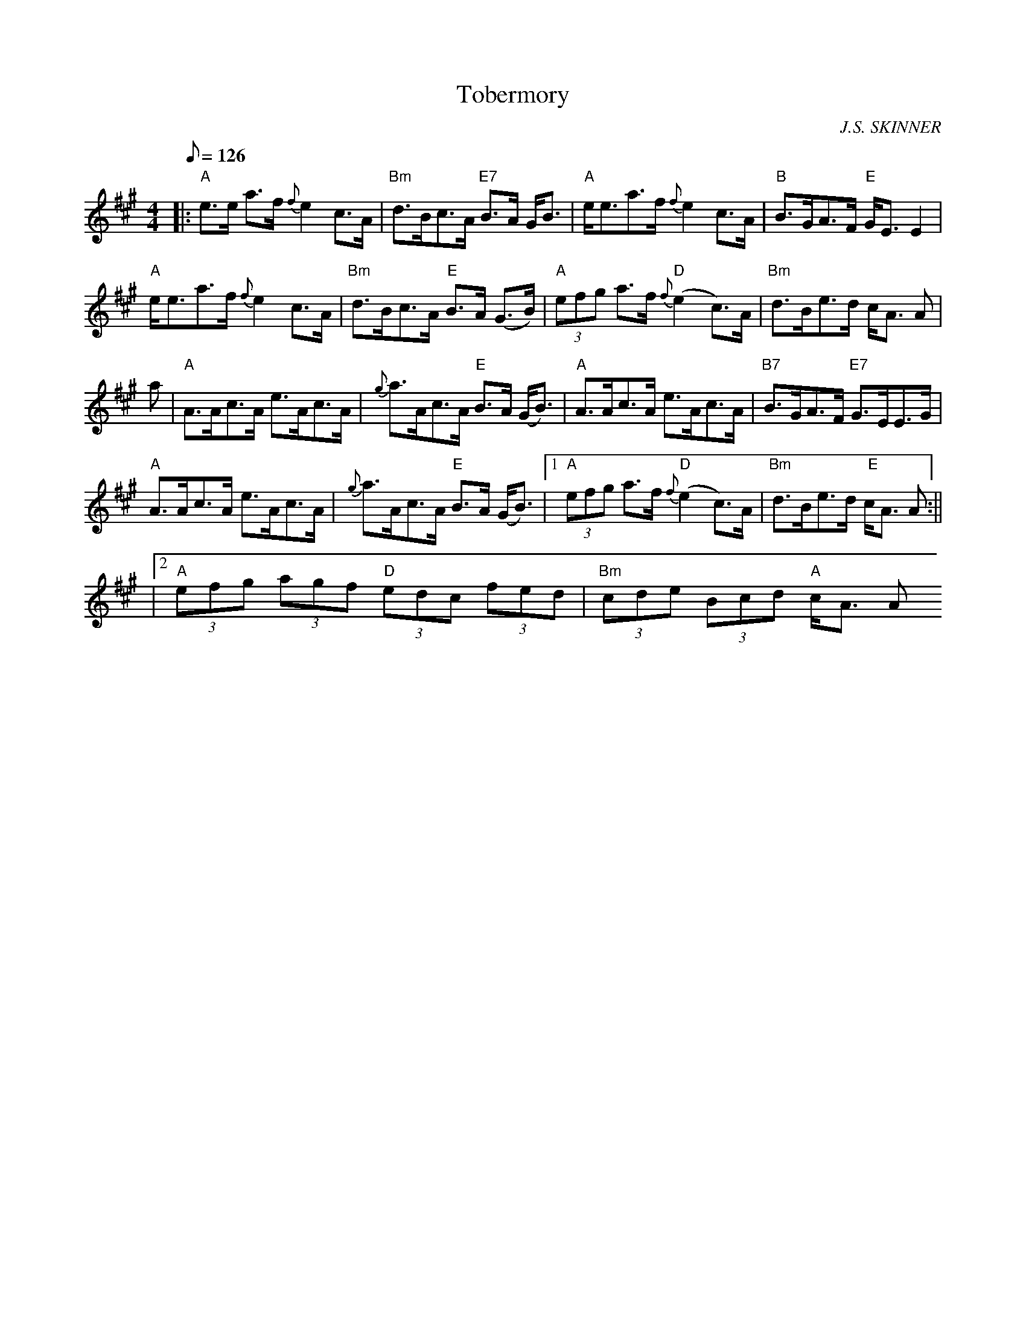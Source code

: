X:358
T:Tobermory
R:STRATHSPEY
C:J.S. SKINNER
M:4/4
L:1/8
Q:126
K:A
|:"A" e>e a>f {f} e2 c>A | "Bm" d>Bc>A "E7" B>A G<B | "A" e<ea>f {f}e2 c>A| "B" B>GA>F "E" G<E E2|!
"A"  e<ea>f {f} e2 c>A| "Bm" d>Bc>A "E" B>A (G>B)|  "A" (3efg a>f "D" {f} (e2 c)>A | "Bm" d>Be>d c<A A|!
a| "A" A>Ac>A e>Ac>A| {g}a>Ac>A "E" B>A (G<B)| "A"  A>Ac>A e>Ac>A | "B7"B>GA>F "E7" G>EE>G|!
"A" A>Ac>A e>Ac>A| {g}a>Ac>A "E" B>A (G<B) |1 "A" (3efg a>f {f} "D" (e2 c)>A| "Bm" d>Be>d " E" c<A A :||!
|2"A" (3efg (3agf "D" (3edc (3fed | "Bm" (3cde (3Bcd "A" c<A A
